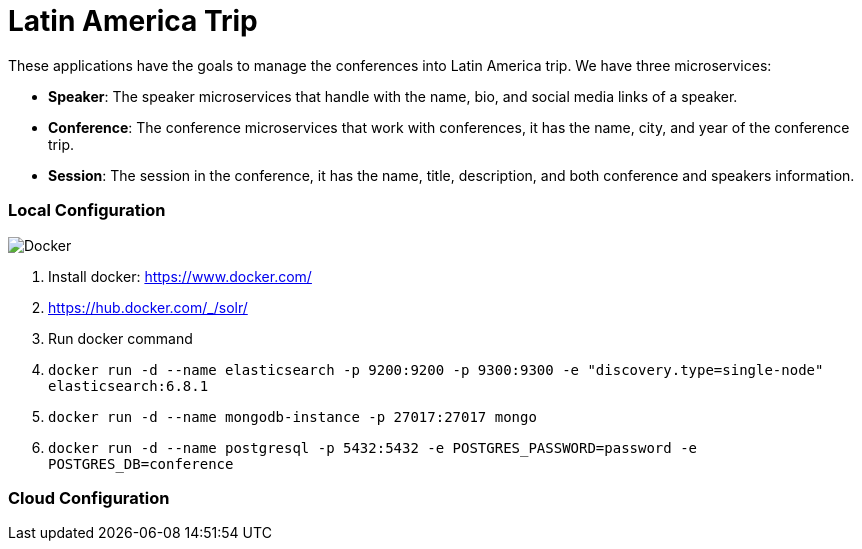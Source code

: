 = Latin America Trip

These applications have the goals to manage the conferences into Latin America trip. We have three microservices:

* **Speaker**: The speaker microservices that handle with the name, bio, and social media links of a speaker.
* **Conference**: The conference microservices that work with conferences, it has the name, city, and year of the conference trip.
* **Session**: The session in the conference, it has the name, title, description, and both conference and speakers information.


=== Local Configuration

image::https://www.docker.com/sites/default/files/horizontal_large.png[Docker,align="center"]

1. Install docker: https://www.docker.com/
2. https://hub.docker.com/_/solr/
3. Run docker command
4. `docker run -d --name elasticsearch -p 9200:9200 -p 9300:9300 -e "discovery.type=single-node" elasticsearch:6.8.1`
5. `docker run -d --name mongodb-instance -p 27017:27017 mongo`
6. `docker run -d --name postgresql -p 5432:5432  -e POSTGRES_PASSWORD=password -e POSTGRES_DB=conference`


=== Cloud Configuration
